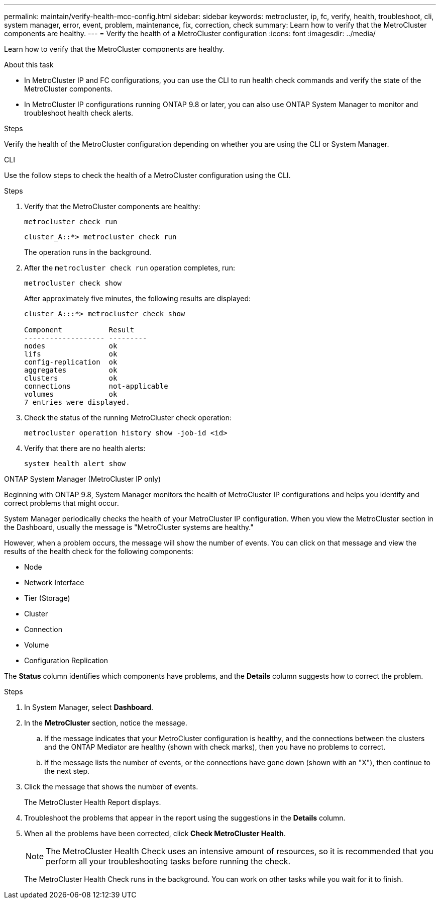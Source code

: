 ---
permalink: maintain/verify-health-mcc-config.html
sidebar: sidebar
keywords: metrocluster, ip, fc, verify, health, troubleshoot, cli, system manager, error, event, problem, maintenance, fix, correction, check
summary: Learn how to verify that the MetroCluster components are healthy.
---
= Verify the health of a MetroCluster configuration
:icons: font
:imagesdir: ../media/

[.lead]
Learn how to verify that the MetroCluster components are healthy. 

.About this task 

* In MetroCluster IP and FC configurations, you can use the CLI to run health check commands and verify the state of the MetroCluster components. 
* In MetroCluster IP configurations running ONTAP 9.8 or later, you can also use ONTAP System Manager to monitor and troubleshoot health check alerts. 

.Steps

Verify the health of the MetroCluster configuration depending on whether you are using the CLI or System Manager.

[role="tabbed-block"]
====
.CLI
--
Use the follow steps to check the health of a MetroCluster configuration using the CLI. 

.Steps

. Verify that the MetroCluster components are healthy:
+
[source,cli]
metrocluster check run
+
----
cluster_A::*> metrocluster check run
----
+
The operation runs in the background.

. After the `metrocluster check run` operation completes, run:
+
[source,cli]
metrocluster check show 
+
After approximately five minutes, the following results are displayed:
+
----
cluster_A:::*> metrocluster check show

Component           Result
------------------- ---------
nodes               ok
lifs                ok
config-replication  ok
aggregates          ok
clusters            ok
connections         not-applicable
volumes             ok
7 entries were displayed.
----

. Check the status of the running MetroCluster check operation:
+
[source,cli]
metrocluster operation history show -job-id <id>

. Verify that there are no health alerts:
+
[source,cli]
system health alert show

--
.ONTAP System Manager (MetroCluster IP only)
--
Beginning with ONTAP 9.8, System Manager monitors the health of MetroCluster IP configurations and helps you identify and correct problems that might occur.

System Manager periodically checks the health of your MetroCluster IP configuration.  When you view the MetroCluster section in the Dashboard, usually the message is "MetroCluster systems are healthy."

However, when a problem occurs, the message will show the number of events. You can click on that message and view the results of the health check for the following components:

* Node
* Network Interface
* Tier (Storage)
* Cluster
* Connection
* Volume
* Configuration Replication

The *Status* column identifies which components have problems, and the *Details* column suggests how to correct the problem.

.MetroCluster troubleshooting with System Manager

.Steps

. In System Manager, select *Dashboard*.

. In the *MetroCluster* section, notice the message.

.. If the message indicates that your MetroCluster configuration is healthy, and the connections between the clusters and the ONTAP Mediator are healthy (shown with check marks), then you have no problems to correct.

.. If the message lists the number of events, or the connections have gone down (shown with an "X"), then continue to the next step.

. Click the message that shows the number of events.
+
The MetroCluster Health Report displays.

. Troubleshoot the problems that appear in the report using the suggestions in the *Details* column.

. When all the problems have been corrected, click *Check MetroCluster Health*.
+
NOTE: The MetroCluster Health Check uses an intensive amount of resources, so it is recommended that you perform all your troubleshooting tasks before running the check.

+
The MetroCluster Health Check runs in the background.  You can work on other tasks while you wait for it to finish.
--
====

